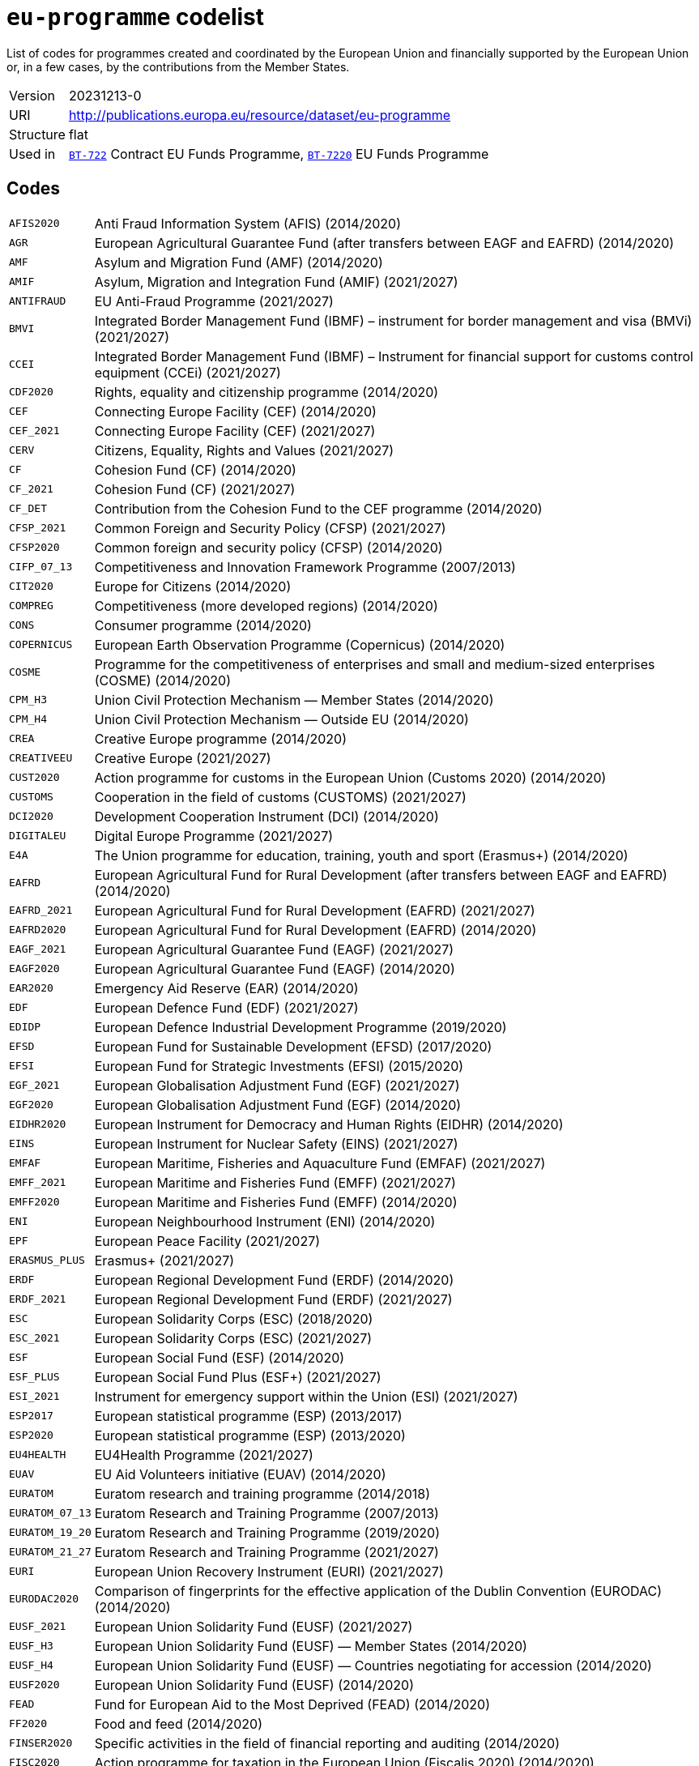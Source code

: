 = `eu-programme` codelist
:navtitle: Codelists

List of codes for programmes created and coordinated by the European Union and financially supported by the European Union or, in a few cases, by the contributions from the Member States.
[horizontal]
Version:: 20231213-0
URI:: http://publications.europa.eu/resource/dataset/eu-programme
Structure:: flat
Used in:: xref:business-terms/BT-722.adoc[`BT-722`] Contract EU Funds Programme, xref:business-terms/BT-7220.adoc[`BT-7220`] EU Funds Programme

== Codes
[horizontal]
  `AFIS2020`::: Anti Fraud Information System (AFIS) (2014/2020)
  `AGR`::: European Agricultural Guarantee Fund (after transfers between EAGF and EAFRD) (2014/2020)
  `AMF`::: Asylum and Migration Fund (AMF) (2014/2020)
  `AMIF`::: Asylum, Migration and Integration Fund (AMIF) (2021/2027)
  `ANTIFRAUD`::: EU Anti-Fraud Programme (2021/2027)
  `BMVI`::: Integrated Border Management Fund (IBMF) – instrument for border management and visa (BMVi) (2021/2027)
  `CCEI`::: Integrated Border Management Fund (IBMF) – Instrument for financial support for customs control equipment (CCEi) (2021/2027)
  `CDF2020`::: Rights, equality and citizenship programme (2014/2020)
  `CEF`::: Connecting Europe Facility (CEF) (2014/2020)
  `CEF_2021`::: Connecting Europe Facility (CEF) (2021/2027)
  `CERV`::: Citizens, Equality, Rights and Values (2021/2027)
  `CF`::: Cohesion Fund (CF) (2014/2020)
  `CF_2021`::: Cohesion Fund (CF) (2021/2027)
  `CF_DET`::: Contribution from the Cohesion Fund to the CEF programme (2014/2020)
  `CFSP_2021`::: Common Foreign and Security Policy (CFSP) (2021/2027)
  `CFSP2020`::: Common foreign and security policy (CFSP) (2014/2020)
  `CIFP_07_13`::: Competitiveness and Innovation Framework Programme (2007/2013)
  `CIT2020`::: Europe for Citizens (2014/2020)
  `COMPREG`::: Competitiveness (more developed regions) (2014/2020)
  `CONS`::: Consumer programme (2014/2020)
  `COPERNICUS`::: European Earth Observation Programme (Copernicus) (2014/2020)
  `COSME`::: Programme for the competitiveness of enterprises and small and medium-sized enterprises (COSME) (2014/2020)
  `CPM_H3`::: Union Civil Protection Mechanism — Member States (2014/2020)
  `CPM_H4`::: Union Civil Protection Mechanism — Outside EU (2014/2020)
  `CREA`::: Creative Europe programme (2014/2020)
  `CREATIVEEU`::: Creative Europe (2021/2027)
  `CUST2020`::: Action programme for customs in the European Union (Customs 2020) (2014/2020)
  `CUSTOMS`::: Cooperation in the field of customs (CUSTOMS) (2021/2027)
  `DCI2020`::: Development Cooperation Instrument (DCI) (2014/2020)
  `DIGITALEU`::: Digital Europe Programme (2021/2027)
  `E4A`::: The Union programme for education, training, youth and sport (Erasmus+) (2014/2020)
  `EAFRD`::: European Agricultural Fund for Rural Development (after transfers between EAGF and EAFRD) (2014/2020)
  `EAFRD_2021`::: European Agricultural Fund for Rural Development (EAFRD) (2021/2027)
  `EAFRD2020`::: European Agricultural Fund for Rural Development (EAFRD) (2014/2020)
  `EAGF_2021`::: European Agricultural Guarantee Fund (EAGF) (2021/2027)
  `EAGF2020`::: European Agricultural Guarantee Fund (EAGF) (2014/2020)
  `EAR2020`::: Emergency Aid Reserve (EAR) (2014/2020)
  `EDF`::: European Defence Fund (EDF) (2021/2027)
  `EDIDP`::: European Defence Industrial Development Programme (2019/2020)
  `EFSD`::: European Fund for Sustainable Development (EFSD) (2017/2020)
  `EFSI`::: European Fund for Strategic Investments (EFSI) (2015/2020)
  `EGF_2021`::: European Globalisation Adjustment Fund (EGF) (2021/2027)
  `EGF2020`::: European Globalisation Adjustment Fund (EGF) (2014/2020)
  `EIDHR2020`::: European Instrument for Democracy and Human Rights (EIDHR) (2014/2020)
  `EINS`::: European Instrument for Nuclear Safety (EINS) (2021/2027)
  `EMFAF`::: European Maritime, Fisheries and Aquaculture Fund (EMFAF) (2021/2027)
  `EMFF_2021`::: European Maritime and Fisheries Fund (EMFF) (2021/2027)
  `EMFF2020`::: European Maritime and Fisheries Fund (EMFF) (2014/2020)
  `ENI`::: European Neighbourhood Instrument (ENI) (2014/2020)
  `EPF`::: European Peace Facility (2021/2027)
  `ERASMUS_PLUS`::: Erasmus+ (2021/2027)
  `ERDF`::: European Regional Development Fund (ERDF) (2014/2020)
  `ERDF_2021`::: European Regional Development Fund (ERDF) (2021/2027)
  `ESC`::: European Solidarity Corps (ESC) (2018/2020)
  `ESC_2021`::: European Solidarity Corps (ESC) (2021/2027)
  `ESF`::: European Social Fund (ESF) (2014/2020)
  `ESF_PLUS`::: European Social Fund Plus (ESF+) (2021/2027)
  `ESI_2021`::: Instrument for emergency support within the Union (ESI) (2021/2027)
  `ESP2017`::: European statistical programme (ESP) (2013/2017)
  `ESP2020`::: European statistical programme (ESP) (2013/2020)
  `EU4HEALTH`::: EU4Health Programme (2021/2027)
  `EUAV`::: EU Aid Volunteers initiative (EUAV) (2014/2020)
  `EURATOM`::: Euratom research and training programme (2014/2018)
  `EURATOM_07_13`::: Euratom Research and Training Programme (2007/2013)
  `EURATOM_19_20`::: Euratom Research and Training Programme (2019/2020)
  `EURATOM_21_27`::: Euratom Research and Training Programme (2021/2027)
  `EURI`::: European Union Recovery Instrument (EURI) (2021/2027)
  `EURODAC2020`::: Comparison of fingerprints for the effective application of the Dublin Convention (EURODAC) (2014/2020)
  `EUSF_2021`::: European Union Solidarity Fund (EUSF) (2021/2027)
  `EUSF_H3`::: European Union Solidarity Fund (EUSF) — Member States (2014/2020)
  `EUSF_H4`::: European Union Solidarity Fund (EUSF) — Countries negotiating for accession (2014/2020)
  `EUSF2020`::: European Union Solidarity Fund (EUSF) (2014/2020)
  `FEAD`::: Fund for European Aid to the Most Deprived (FEAD) (2014/2020)
  `FF2020`::: Food and feed (2014/2020)
  `FINSER2020`::: Specific activities in the field of financial reporting and auditing (2014/2020)
  `FISC2020`::: Action programme for taxation in the European Union (Fiscalis 2020) (2014/2020)
  `FISCALIS`::: Cooperation in the field of taxation (FISCALIS) (2021/2027)
  `FP6`::: Sixth Framework Programme for Research and Innovation (2001/2006)
  `FP7`::: Seventh Framework Programme for Research and Innovation (2007/2013)
  `GAL2014`::: Implementation and exploitation of European satellite navigation systems (EGNOS and Galileo) (2014/2020)
  `GRLD2020`::: EU cooperation with Greenland (2014/2020)
  `H2020`::: The framework programme for research and innovation (Horizon 2020) (2014/2020)
  `HEALTH`::: Union's action in the field of health (Health programme) (2014/2020)
  `HERC3`::: Programme to promote activities in the field of the protection of the European Union's financial interests (Hercule III) (2014/2020)
  `HFR_09_11`::: Supplementary High Flux Reactor (HFR) programmes (2009/2011)
  `HFR_16_19`::: Supplementary High Flux Reactor (HFR) programmes (2016/2019)
  `HFR_20_23`::: Supplementary High Flux Reactor (HFR) programmes (2020/2023)
  `HFR2015`::: Supplementary high flux reactor (HFR) programmes (2012/2015)
  `HORIZONEU`::: Horizon Europe – the Framework Programme for Research and Innovation (2021/2027)
  `HUMA_2021`::: Humanitarian Aid (HUMA) (2021/2027)
  `HUMA2020`::: Humanitarian aid (2014/2020)
  `ICFS`::: Enhancing consumers involvement in EU policy making in the field of financial services (2017/2020)
  `IES`::: Instrument for emergency support within the Union (2016/2020)
  `IF`::: Innovation Fund (IF) (2021/2027)
  `IFS2020`::: Instrument contributing to Stability and Peace (IcSP) (2014/2020)
  `INSC2020`::: Instrument for Nuclear Safety Cooperation (INSC) (2014/2020)
  `INVESTEU`::: InvestEU Programme (2021/2027)
  `IPA2`::: Instrument for Pre-accession Assistance (IPA II) (2014/2020)
  `IPAIII`::: Instrument for Pre-accession assistance (IPA III) (2021/2027)
  `ISA2015`::: Interoperability Solutions for European Public Administrations (ISA) (2010/2015)
  `ISA2020`::: Interoperability Solutions for European public administrations, businesses and citizens (ISA2) (2016/2020)
  `ISF`::: Internal Security Fund (ISF) (2014/2020)
  `ISF_2021`::: Internal Security Fund (ISF) (2021/2027)
  `ITER`::: International thermonuclear experimental reactor (ITER) (2014/2018)
  `ITER_19_20`::: International Thermonuclear Experimental Reactor (ITER) (2019/2020)
  `ITER_2021`::: International Thermonuclear Experimental Reactor (ITER) (2021/2027)
  `JTF`::: Just Transition Fund (2021/2027)
  `JUST`::: Justice programme (2014/2020)
  `JUSTICE`::: Justice Programme (2021/2027)
  `LIFE_2021`::: Programme for the Environment and Climate Action (LIFE) (2021/2027)
  `LIFE2020`::: Programme for the Environment and Climate Action (LIFE) (2014/2020)
  `LOAN2020`::: Guarantee Fund for external actions (2014/2020)
  `MFA`::: Macro financial assistance (MFA) (2014/2020)
  `MM_2021`::: Military mobility (2021/2027)
  `ND`::: Nuclear decommissioning assistance programmes in Bulgaria, Lithuania and Slovakia (2014/2020)
  `ND_LITH`::: Nuclear decommissioning assistance programmes (Lithuania) (2021/2027)
  `ND_OTHER`::: Nuclear Safety and decommissioning (incl. for Bulgaria and Slovakia) (2021/2027)
  `NDICI`::: Neighbourhood, Development and International Cooperation Instrument (NDICI) (2021/2027)
  `OCT`::: Overseas Countries and Territories (OCT) (including Greenland) (2021/2027)
  `OUTREG`::: Outermost and sparsely populated regions (2014/2020)
  `PERI2020`::: Exchange, assistance and training programme for the protection of the euro against counterfeiting (Pericles 2020) (2014/2020)
  `PERICLES`::: Protection of the euro against counterfeiting (the ‘Pericles IV programme’) (2021/2027)
  `PI`::: Partnership instrument for cooperation with third countries (PI) (2014/2020)
  `PSCI`::: European Union programme for employment and social innovation (EaSI) (2014/2020)
  `PSLF_JTM2021`::: Public sector loan facility under the Just Transition Mechanism (JTM) (2021/2027)
  `REGCONV`::: Regional convergence (less developed regions) (2014/2020)
  `RESCEU`::: Union Civil Protection Mechanism (rescEU) (2021/2027)
  `RFMOs`::: Compulsory contributions to regional fisheries management organisations (RFMOs) and to other international organisations (2014/2020)
  `RIGHTS_2021`::: Rights and Values Programme (2021/2027)
  `RRF`::: European Recovery and Resilience Facility (incl. Technical Support Instrument) (2021/2027)
  `SEAR_2021`::: Solidarity and Emergency Aid Reserve (SEAR) (2021/2027)
  `SFAs`::: Sustainable Fisheries Partnership Agreements (SFPAs) (2014/2020)
  `SINGLEMKT`::: Single Market Programme, including COSME, ISA2, ESP, consumer involvement in fin. Services, financial reporting, Health, Food and Feed, consumer programme (2021/2027)
  `SIS2020`::: Schengen Information System (SIS) (2014/2020)
  `SPACE`::: European Space Programme (2021/2027)
  `TA_IA`::: Technical assistance and innovative actions (2014/2020)
  `TCC`::: Instrument of financial support for encouraging the economic development of the Turkish Cypriot community (TCC) (2014/2020)
  `TCC_2021`::: Support to the Turkish Cypriot Community (2021/2027)
  `TERRCOOP`::: European territorial cooperation (2014/2020)
  `TRANSREG`::: Transition regions (2014/2020)
  `VIS2020`::: Visa Information System (VIS) (2014/2020)
  `YEI`::: Youth employment initiative (specific top-up allocation) (2014/2020)
